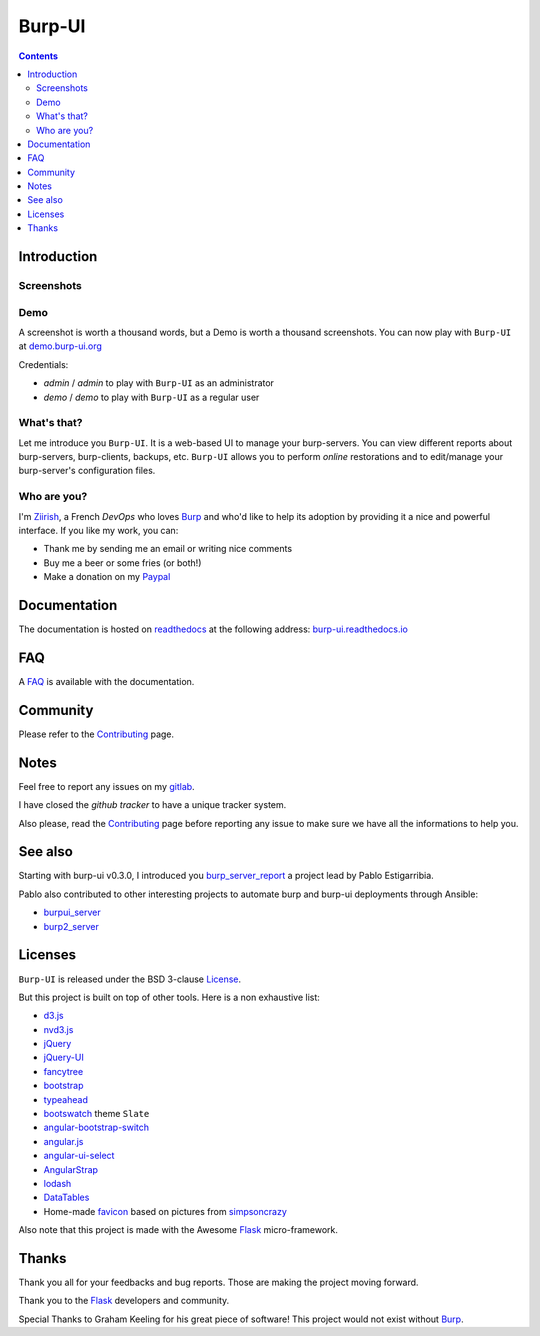 Burp-UI
=======

.. image:: https://git.ziirish.me/ziirish/burp-ui/badges/stable/build.svg
    :target: https://git.ziirish.me/ziirish/burp-ui/pipelines
    :alt: Build Status

.. image:: https://git.ziirish.me/ziirish/burp-ui/badges/stable/coverage.svg
    :target: https://git.ziirish.me/ziirish/burp-ui/pipelines
    :alt: Test coverage

.. image:: https://readthedocs.org/projects/burp-ui/badge/?version=stable
    :target: https://readthedocs.org/projects/burp-ui/?badge=stable
    :alt: Documentation Status

.. contents::

Introduction
------------

Screenshots
^^^^^^^^^^^

.. image:: https://git.ziirish.me/ziirish/burp-ui/raw/stable/docs/_static/burp-ui.gif
    :target: https://git.ziirish.me/ziirish/burp-ui/blob/stable/docs/_static/burp-ui.gif

Demo
^^^^

A screenshot is worth a thousand words, but a Demo is worth a thousand
screenshots.
You can now play with ``Burp-UI`` at
`demo.burp-ui.org <https://demo.burp-ui.org/>`_

Credentials:

- *admin* / *admin* to play with ``Burp-UI`` as an administrator
- *demo* / *demo* to play with ``Burp-UI`` as a regular user

What's that?
^^^^^^^^^^^^

Let me introduce you ``Burp-UI``. It is a web-based UI to manage your
burp-servers.
You can view different reports about burp-servers, burp-clients, backups, etc.
``Burp-UI`` allows you to perform *online* restorations and to edit/manage
your burp-server's configuration files.

Who are you?
^^^^^^^^^^^^

I'm `Ziirish <http://ziirish.info>`__, a French *DevOps* who loves `Burp`_ and
who'd like to help its adoption by providing it a nice and powerful interface.
If you like my work, you can:

* Thank me by sending me an email or writing nice comments
* Buy me a beer or some fries (or both!)
* Make a donation on my `Paypal <http://ziirish.info>`__

Documentation
-------------

The documentation is hosted on `readthedocs <https://readthedocs.org>`_ at the
following address: `burp-ui.readthedocs.io`_

FAQ
---

A `FAQ`_ is available with the documentation.

Community
---------

Please refer to the `Contributing`_ page.

Notes
-----

Feel free to report any issues on my `gitlab
<https://git.ziirish.me/ziirish/burp-ui/issues>`_.

I have closed the *github tracker* to have a unique tracker system.

Also please, read the `Contributing`_ page before reporting any issue to make
sure we have all the informations to help you.

See also
--------

Starting with burp-ui v0.3.0, I introduced you `burp_server_report
<https://github.com/pablodav/burp_server_reports>`_
a project lead by Pablo Estigarribia.

Pablo also contributed to other interesting projects to automate burp and burp-ui
deployments through Ansible:

- `burpui_server <https://galaxy.ansible.com/CoffeeITWorks/burpui_server/>`_
- `burp2_server <https://galaxy.ansible.com/CoffeeITWorks/burp2_server/>`_

Licenses
--------

``Burp-UI`` is released under the BSD 3-clause `License`_.

But this project is built on top of other tools. Here is a non exhaustive list:

- `d3.js <http://d3js.org/>`_
- `nvd3.js <http://nvd3.org/>`_
- `jQuery <http://jquery.com/>`_
- `jQuery-UI <http://jqueryui.com/>`_
- `fancytree <https://github.com/mar10/fancytree>`_
- `bootstrap <http://getbootstrap.com/>`_
- `typeahead <http://twitter.github.io/typeahead.js/>`_
- `bootswatch <http://bootswatch.com/>`_ theme ``Slate``
- `angular-bootstrap-switch <https://github.com/frapontillo/angular-bootstrap-switch>`_
- `angular.js <https://angularjs.org/>`_
- `angular-ui-select <https://github.com/angular-ui/ui-select>`_
- `AngularStrap <http://mgcrea.github.io/angular-strap/>`_
- `lodash <https://github.com/lodash/lodash>`_
- `DataTables <http://datatables.net/>`_
- Home-made `favicon <https://git.ziirish.me/ziirish/burp-ui/blob/stable/burpui/static/images/favicon.ico>`_ based on pictures from `simpsoncrazy <http://www.simpsoncrazy.com/pictures/homer>`_

Also note that this project is made with the Awesome `Flask`_ micro-framework.

Thanks
------

Thank you all for your feedbacks and bug reports. Those are making the project
moving forward.

Thank you to the `Flask`_ developers and community.

Special Thanks to Graham Keeling for his great piece of software! This project
would not exist without `Burp`_.


.. _Flask: http://flask.pocoo.org/
.. _License: https://git.ziirish.me/ziirish/burp-ui/blob/stable/LICENSE
.. _Burp: http://burp.grke.org/
.. _burpui.cfg: https://git.ziirish.me/ziirish/burp-ui/blob/stable/share/burpui/etc/burpui.sample.cfg
.. _burp-ui.readthedocs.io: https://burp-ui.readthedocs.io/en/stable/
.. _FAQ: https://burp-ui.readthedocs.io/en/stable/faq.html
.. _Contributing: https://burp-ui.readthedocs.io/en/stable/contributing.html
